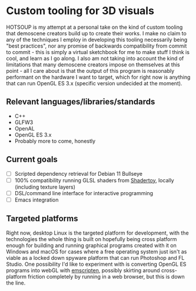 [[./res/img/HOTSOUP.png]]

* Custom tooling for 3D visuals
  HOTSOUP is my attempt at a personal take on the kind of custom tooling that demoscene
  creators build up to create their works. I make no claim to any of the techniques I employ
  in developing this tooling necessarily being "best practices", nor any promise of backwards
  compatibility from commit to commit - this is simply a virtual sketchbook for me to make
  stuff I think is cool, and learn as I go along. I also am not taking into account the kind of
  limitations that many demoscene creators impose on themselves at this point - all I care
  about is that the output of this program is reasonably performant on the hardware I want to
  target, which for right now is anything that can run OpenGL ES 3.x (specific version
  undecided at the moment).

** Relevant languages/libraries/standards
   - C++
   - GLFW3
   - OpenAL
   - OpenGL ES 3.x
   - Probably more to come, honestly
** Current goals
   - [ ] Scripted dependency retrieval for Debian 11 Bullseye
   - [ ] 100% compatibility running GLSL shaders from [[https://www.shadertoy.com/][Shadertoy]], locally
	 (including texture layers)
   - [ ] DSL/command line interface for interactive programming
   - [ ] Emacs integration
** Targeted platforms
   Right now, desktop Linux is the targeted platform for development, with the technologies
   the whole thing is built on hopefully being cross platform enough for building and running
   graphical programs created with it on Windows and macOS for cases where a free operating
   system just isn't as viable as a locked down spyware platform that can run Photoshop and FL
   Studio.
   One possibility I'd like to experiment with is converting OpenGL ES programs into webGL
   with [[https://emscripten.org/][emscripten]], possibly skirting around cross-platform friction completely by running
   in a web browser, but this is down the line.
